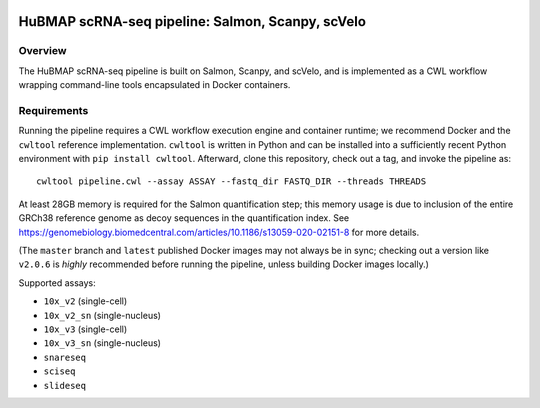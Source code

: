 .. image:: https://travis-ci.com/hubmapconsortium/salmon-rnaseq.svg?branch=master
    :target: https://travis-ci.com/hubmapconsortium/salmon-rnaseq
.. image:: https://img.shields.io/badge/code%20style-black-000000.svg
    :target: https://github.com/psf/black

HuBMAP scRNA-seq pipeline: Salmon, Scanpy, scVelo
=================================================

Overview
--------

The HuBMAP scRNA-seq pipeline is built on Salmon, Scanpy, and scVelo, and is
implemented as a CWL workflow wrapping command-line tools encapsulated in
Docker containers.

Requirements
------------

Running the pipeline requires a CWL workflow execution engine and container
runtime; we recommend Docker and the ``cwltool`` reference implementation.
``cwltool`` is written in Python and can be installed into a sufficiently
recent Python environment with ``pip install cwltool``. Afterward, clone this
repository, check out a tag, and invoke the pipeline as::

  cwltool pipeline.cwl --assay ASSAY --fastq_dir FASTQ_DIR --threads THREADS

At least 28GB memory is required for the Salmon quantification step; this
memory usage is due to inclusion of the entire GRCh38 reference genome as
decoy sequences in the quantification index. See
https://genomebiology.biomedcentral.com/articles/10.1186/s13059-020-02151-8
for more details.

(The ``master`` branch and ``latest`` published Docker images may not always
be in sync; checking out a version like ``v2.0.6`` is *highly* recommended
before running the pipeline, unless building Docker images locally.)

Supported assays:

* ``10x_v2`` (single-cell)
* ``10x_v2_sn`` (single-nucleus)
* ``10x_v3`` (single-cell)
* ``10x_v3_sn`` (single-nucleus)
* ``snareseq``
* ``sciseq``
* ``slideseq``
